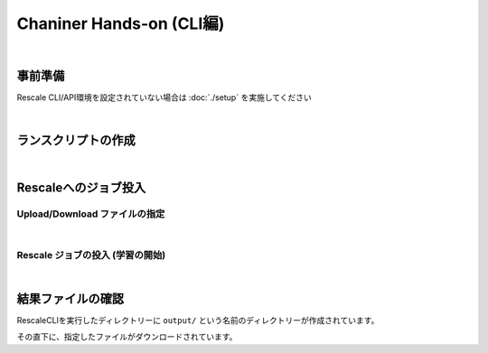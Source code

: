 ###################################
Chaniner Hands-on (CLI編)
###################################

|

事前準備
==================================================

Rescale CLI/API環境を設定されていない場合は :doc:`./setup` を実施してください

|

ランスクリプトの作成
==================================================


.. code-block:: bash
    :caption: chainer 実行ディレクトリの作成と移動

    mkdir ${WORK_DIR}/chainer && cd ${WORK_DIR}/chainer


.. code-block:: bash
    :caption: chainer ランスクリプト ``run_chainer.sh`` の作成

    cat << EOF > run_chainer.sh
    #!/bin/sh -f
    #RESCALE_NAME=chainer-1.22.0-mnist-with-RescaleCli
    #RESCALE_CORES=2
    #RESCALE_CORE_TYPE=obsidian
    #RESCALE_LOW_PRIORITY=true
    #RESCALE_ANALYSIS=chainer
    #RESCALE_ANALYSIS_VERSION=1.22.0-cuda8-gpu-centos

    # download/uncompress chainer sample model
    wget https://github.com/pfnet/chainer/archive/v1.22.0.tar.gz
    tar xzf v1.22.0.tar.gz

    # start chainer w/ GPU
    python chainer-1.22.0/examples/mnist/train_mnist.py -g 0

    EOF

|


Rescaleへのジョブ投入
==================================================

Upload/Download ファイルの指定
---------------------------------

.. code-block:: bash
    :caption: ランスクリプトとダウンロードする結果ファイルを指定

    RUNSCRIPT="run_chainer.sh"
    DOWNLOAD_FILES="*.log"

|

Rescale ジョブの投入 (学習の開始)
---------------------------------

.. code-block:: bash
    :caption: 変数の確認

    cat << ETX

    RUNSCRIPT: ${RUNSCRIPT}
    DOWNLOAD_FILES: ${DOWNLOAD_FILES}
    RESCALE_CLI_PATH: ${RESCALE_CLI_PATH}
    RESCALE_API_TOKEN: ${RESCALE_API_TOKEN}

    ETX

.. code-block:: bash
    :caption: ジョブ投入

    java -jar ${RESCALE_CLI_PATH}/rescale.jar \
        -X https://platform.rescale.jp/ submit \
        -p ${RESCALE_API_TOKEN} \
        -E -i ${RUNSCRIPT} -f ${DOWNLOAD_FILES}

.. code-block:: bash
    :caption: 結果例(返り値)

    2017-06-04 04:23:44,452 - Authenticated as daisuke@rescale.com
    2017-06-04 04:23:44,460 - Executing Command.
    2017-06-04 04:23:44,464 - Parsing Input Files
    2017-06-04 04:23:44,464 - No existing files to include
    2017-06-04 04:23:46,228 - Found Analysis: chainer
    2017-06-04 04:23:46,295 - No project with the specified name was found: null
    2017-06-04 04:23:46,295 - Zipping Files
    2017-06-04 04:23:46,295 - Creating temporary encrypted zip at /enc/ujpprod.gbkKo/work/chainer/input.zip
    2017-06-04 04:23:46,317 - Finished writing encrypted file
    2017-06-04 04:23:46,317 - Uploading Files
    2017-06-04 04:23:46,320 - Uploading: /enc/ujpprod.gbkKo/work/chainer/run.sh
    2017-06-04 04:23:46,322 - Uploading run.sh:
    2017-06-04 04:23:47,927 - ##############################| 432B / 432B
    2017-06-04 04:23:48,176 - Uploading: /enc/ujpprod.gbkKo/work/chainer/input.zip
    2017-06-04 04:23:48,176 - Uploading input.zip:
    2017-06-04 04:23:48,247 - ##############################| 784B / 784B
    2017-06-04 04:23:48,566 - Job: Saving Job
    2017-06-04 04:23:48,942 - Job bjkKo: Saved
    2017-06-04 04:23:48,943 - Job bjkKo: Submitting
    2017-06-04 04:23:49,810 - Job bjkKo: Starting polling cycle
    2017-06-04 04:24:49,878 - Job bjkKo: Status - Validated
    2017-06-04 04:25:49,937 - Job bjkKo: Status - Validated
    2017-06-04 04:26:49,984 - Job bjkKo: Status - Validated
    2017-06-04 04:27:50,041 - Job bjkKo: Status - Validated
    2017-06-04 04:28:50,144 - Job bjkKo: Status - Validated
    2017-06-04 04:29:50,195 - Job bjkKo: Status - Validated
    2017-06-04 04:30:50,243 - Job bjkKo: Status - Validated
    2017-06-04 04:31:50,303 - Job bjkKo: Status - Executing
    2017-06-04 04:32:50,352 - Job bjkKo: Status - Executing
    2017-06-04 04:33:50,397 - Job bjkKo: Status - Executing
    2017-06-04 04:34:50,509 - Job bjkKo: Status - Executing
    2017-06-04 04:35:50,554 - Job bjkKo: Status - Executing
    2017-06-04 04:36:50,609 - Job bjkKo: Status - Executing
    2017-06-04 04:37:50,674 - Job bjkKo: Status - Executing
    2017-06-04 04:38:50,719 - Job bjkKo: Status - Completed
    2017-06-04 04:38:50,720 - Job bjkKo: Finished...
    2017-06-04 04:38:50,720 - Job bjkKo: Downloading files to /enc/ujpprod.gbkKo/work/chainer/output
    2017-06-04 04:39:17,322 - Downloading /enc/ujpprod.gbkKo/work/chainer/output/process_output.log
    2017-06-04 04:39:17,323 - Downloading process_output.log:
    2017-06-04 04:39:17,541 - ##############################| 50.22KB / 50.22KB
    2017-06-04 04:39:23,951 - Finished downloading files.

|

結果ファイルの確認
==================================================

RescaleCLIを実行したディレクトリーに ``output/`` という名前のディレクトリーが作成されています。

その直下に、指定したファイルがダウンロードされています。

.. code-block:: bash
    :caption: process_output.logがダウンロードされていることを確認

    cat output/process_output.log
